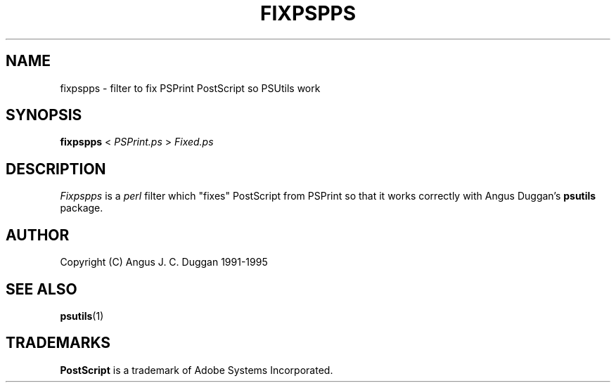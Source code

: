 .TH FIXPSPPS 1 "PSUtils"
.SH NAME
fixpspps \- filter to fix PSPrint PostScript so PSUtils work
.SH SYNOPSIS
.B fixpspps 
< 
.I PSPrint.ps
>
.I Fixed.ps
.SH DESCRIPTION
.I Fixpspps
is a 
.I perl 
filter which "fixes" PostScript from PSPrint so
that it works correctly with Angus Duggan's
.B psutils
package.
.SH AUTHOR
Copyright (C) Angus J. C. Duggan 1991-1995
.SH "SEE ALSO"
.BR psutils (1)
.SH TRADEMARKS
.B PostScript
is a trademark of Adobe Systems Incorporated.
